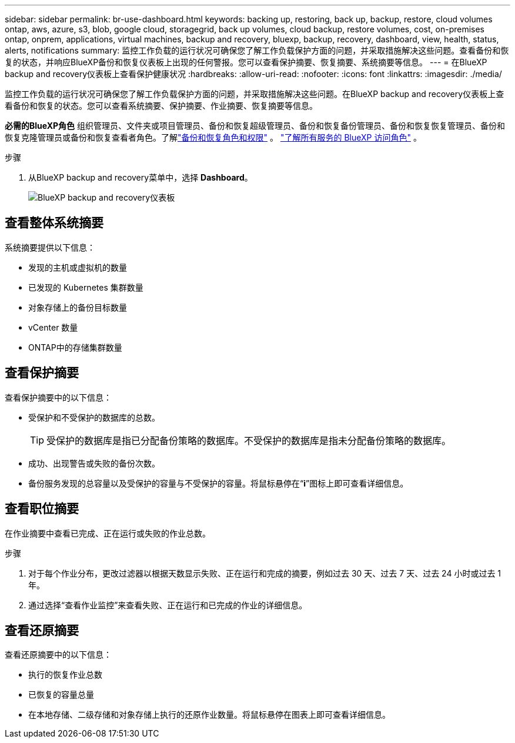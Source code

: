 ---
sidebar: sidebar 
permalink: br-use-dashboard.html 
keywords: backing up, restoring, back up, backup, restore, cloud volumes ontap, aws, azure, s3, blob, google cloud, storagegrid, back up volumes, cloud backup, restore volumes, cost, on-premises ontap, onprem, applications, virtual machines, backup and recovery, bluexp, backup, recovery, dashboard, view, health, status, alerts, notifications 
summary: 监控工作负载的运行状况可确保您了解工作负载保护方面的问题，并采取措施解决这些问题。查看备份和恢复的状态，并响应BlueXP备份和恢复仪表板上出现的任何警报。您可以查看保护摘要、恢复摘要、系统摘要等信息。 
---
= 在BlueXP backup and recovery仪表板上查看保护健康状况
:hardbreaks:
:allow-uri-read: 
:nofooter: 
:icons: font
:linkattrs: 
:imagesdir: ./media/


[role="lead"]
监控工作负载的运行状况可确保您了解工作负载保护方面的问题，并采取措施解决这些问题。在BlueXP backup and recovery仪表板上查看备份和恢复的状态。您可以查看系统摘要、保护摘要、作业摘要、恢复摘要等信息。

*必需的BlueXP角色* 组织管理员、文件夹或项目管理员、备份和恢复超级管理员、备份和恢复备份管理员、备份和恢复恢复管理员、备份和恢复克隆管理员或备份和恢复查看者角色。了解link:reference-roles.html["备份和恢复角色和权限"] 。  https://docs.netapp.com/us-en/bluexp-setup-admin/reference-iam-predefined-roles.html["了解所有服务的 BlueXP 访问角色"^] 。

.步骤
. 从BlueXP backup and recovery菜单中，选择 *Dashboard*。
+
image:screen-br-dashboard2.png["BlueXP backup and recovery仪表板"]





== 查看整体系统摘要

系统摘要提供以下信息：

* 发现的主机或虚拟机的数量
* 已发现的 Kubernetes 集群数量
* 对象存储上的备份目标数量
* vCenter 数量
* ONTAP中的存储集群数量




== 查看保护摘要

查看保护摘要中的以下信息：

* 受保护和不受保护的数据库的总数。
+

TIP: 受保护的数据库是指已分配备份策略的数据库。不受保护的数据库是指未分配备份策略的数据库。

* 成功、出现警告或失败的备份次数。
* 备份服务发现的总容量以及受保护的容量与不受保护的容量。将鼠标悬停在“*i*”图标上即可查看详细信息。




== 查看职位摘要

在作业摘要中查看已完成、正在运行或失败的作业总数。

.步骤
. 对于每个作业分布，更改过滤器以根据天数显示失败、正在运行和完成的摘要，例如过去 30 天、过去 7 天、过去 24 小时或过去 1 年。
. 通过选择“查看作业监控”来查看失败、正在运行和已完成的作业的详细信息。




== 查看还原摘要

查看还原摘要中的以下信息：

* 执行的恢复作业总数
* 已恢复的容量总量
* 在本地存储、二级存储和对象存储上执行的还原作业数量。将鼠标悬停在图表上即可查看详细信息。

